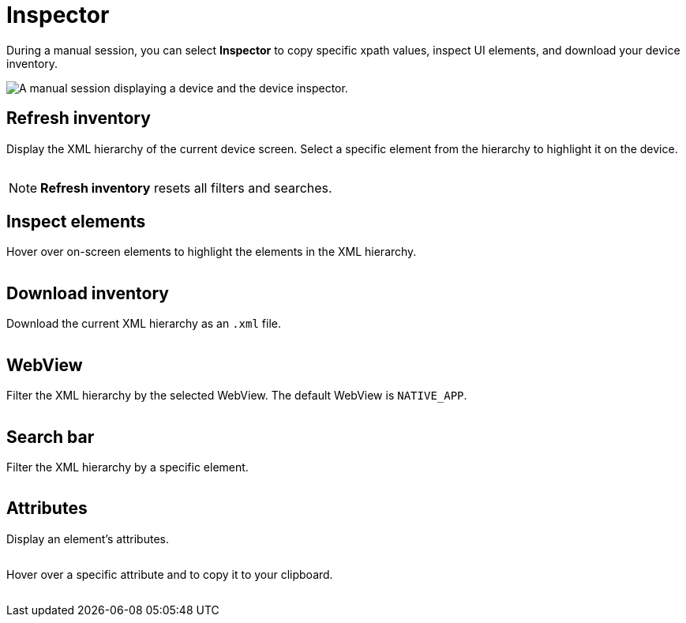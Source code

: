 = Inspector
:navtitle: Inspector

During a manual session, you can select *Inspector* to copy specific xpath values, inspect UI elements, and download your device inventory.

image:inspector-context.png[width=, alt="A manual session displaying a device and the device inspector."]

== Refresh inventory

Display the XML hierarchy of the current device screen. Select a specific element from the hierarchy to highlight it on the device.

image:refresh-inventory-closeup.png[width=, alt=""]

[NOTE]
*Refresh inventory* resets all filters and searches.

== Inspect elements

Hover over on-screen elements to highlight the elements in the XML hierarchy.

image:inspect-elements-closeup.png[width=, alt=""]

== Download inventory

Download the current XML hierarchy as an `.xml` file.

image:download-inventory-closeup.png[width=, alt=""]

== WebView

Filter the XML hierarchy by the selected WebView. The default WebView is `NATIVE_APP`.

image:inspector-dropdown-closeup.png[width=, alt=""]

== Search bar

Filter the XML hierarchy by a specific element.

image:inspector-search-closeup.png[width=, alt=""]

== Attributes

Display an element's attributes.

image:hierarchy-closeup.png[width=, alt=""]

Hover over a specific attribute and to copy it to your clipboard.

image:attributes-closeup.png[width=, alt=""]

